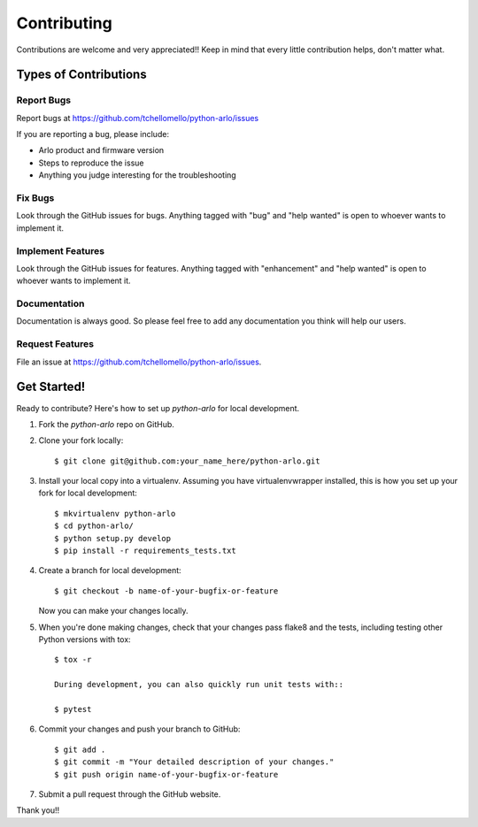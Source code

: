 ============
Contributing
============

Contributions are welcome and very appreciated!!
Keep in mind that every little contribution helps, don't matter what.

Types of Contributions
----------------------

Report Bugs
~~~~~~~~~~~

Report bugs at https://github.com/tchellomello/python-arlo/issues

If you are reporting a bug, please include:

* Arlo product and firmware version
* Steps to reproduce the issue
* Anything you judge interesting for the troubleshooting

Fix Bugs
~~~~~~~~

Look through the GitHub issues for bugs. Anything tagged with "bug"
and "help wanted" is open to whoever wants to implement it.

Implement Features
~~~~~~~~~~~~~~~~~~

Look through the GitHub issues for features. Anything tagged with "enhancement"
and "help wanted" is open to whoever wants to implement it.

Documentation
~~~~~~~~~~~~~

Documentation is always good. So please feel free to add any documentation
you think will help our users.

Request Features
~~~~~~~~~~~~~~~~

File an issue at https://github.com/tchellomello/python-arlo/issues.

Get Started!
------------

Ready to contribute? Here's how to set up `python-arlo` for local development.

1. Fork the `python-arlo` repo on GitHub.
2. Clone your fork locally::

    $ git clone git@github.com:your_name_here/python-arlo.git

3. Install your local copy into a virtualenv. Assuming you have virtualenvwrapper installed, this is how you set up your fork for local development::

    $ mkvirtualenv python-arlo
    $ cd python-arlo/
    $ python setup.py develop
    $ pip install -r requirements_tests.txt

4. Create a branch for local development::

    $ git checkout -b name-of-your-bugfix-or-feature

   Now you can make your changes locally.

5. When you're done making changes, check that your changes pass flake8 and the tests, including testing other Python versions with tox::

    $ tox -r

    During development, you can also quickly run unit tests with::

    $ pytest

6. Commit your changes and push your branch to GitHub::

    $ git add .
    $ git commit -m "Your detailed description of your changes."
    $ git push origin name-of-your-bugfix-or-feature

7. Submit a pull request through the GitHub website.


Thank you!!
